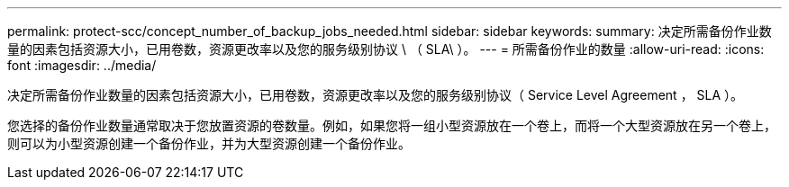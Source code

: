 ---
permalink: protect-scc/concept_number_of_backup_jobs_needed.html 
sidebar: sidebar 
keywords:  
summary: 决定所需备份作业数量的因素包括资源大小，已用卷数，资源更改率以及您的服务级别协议 \ （ SLA\ ）。 
---
= 所需备份作业的数量
:allow-uri-read: 
:icons: font
:imagesdir: ../media/


[role="lead"]
决定所需备份作业数量的因素包括资源大小，已用卷数，资源更改率以及您的服务级别协议（ Service Level Agreement ， SLA ）。

您选择的备份作业数量通常取决于您放置资源的卷数量。例如，如果您将一组小型资源放在一个卷上，而将一个大型资源放在另一个卷上，则可以为小型资源创建一个备份作业，并为大型资源创建一个备份作业。
